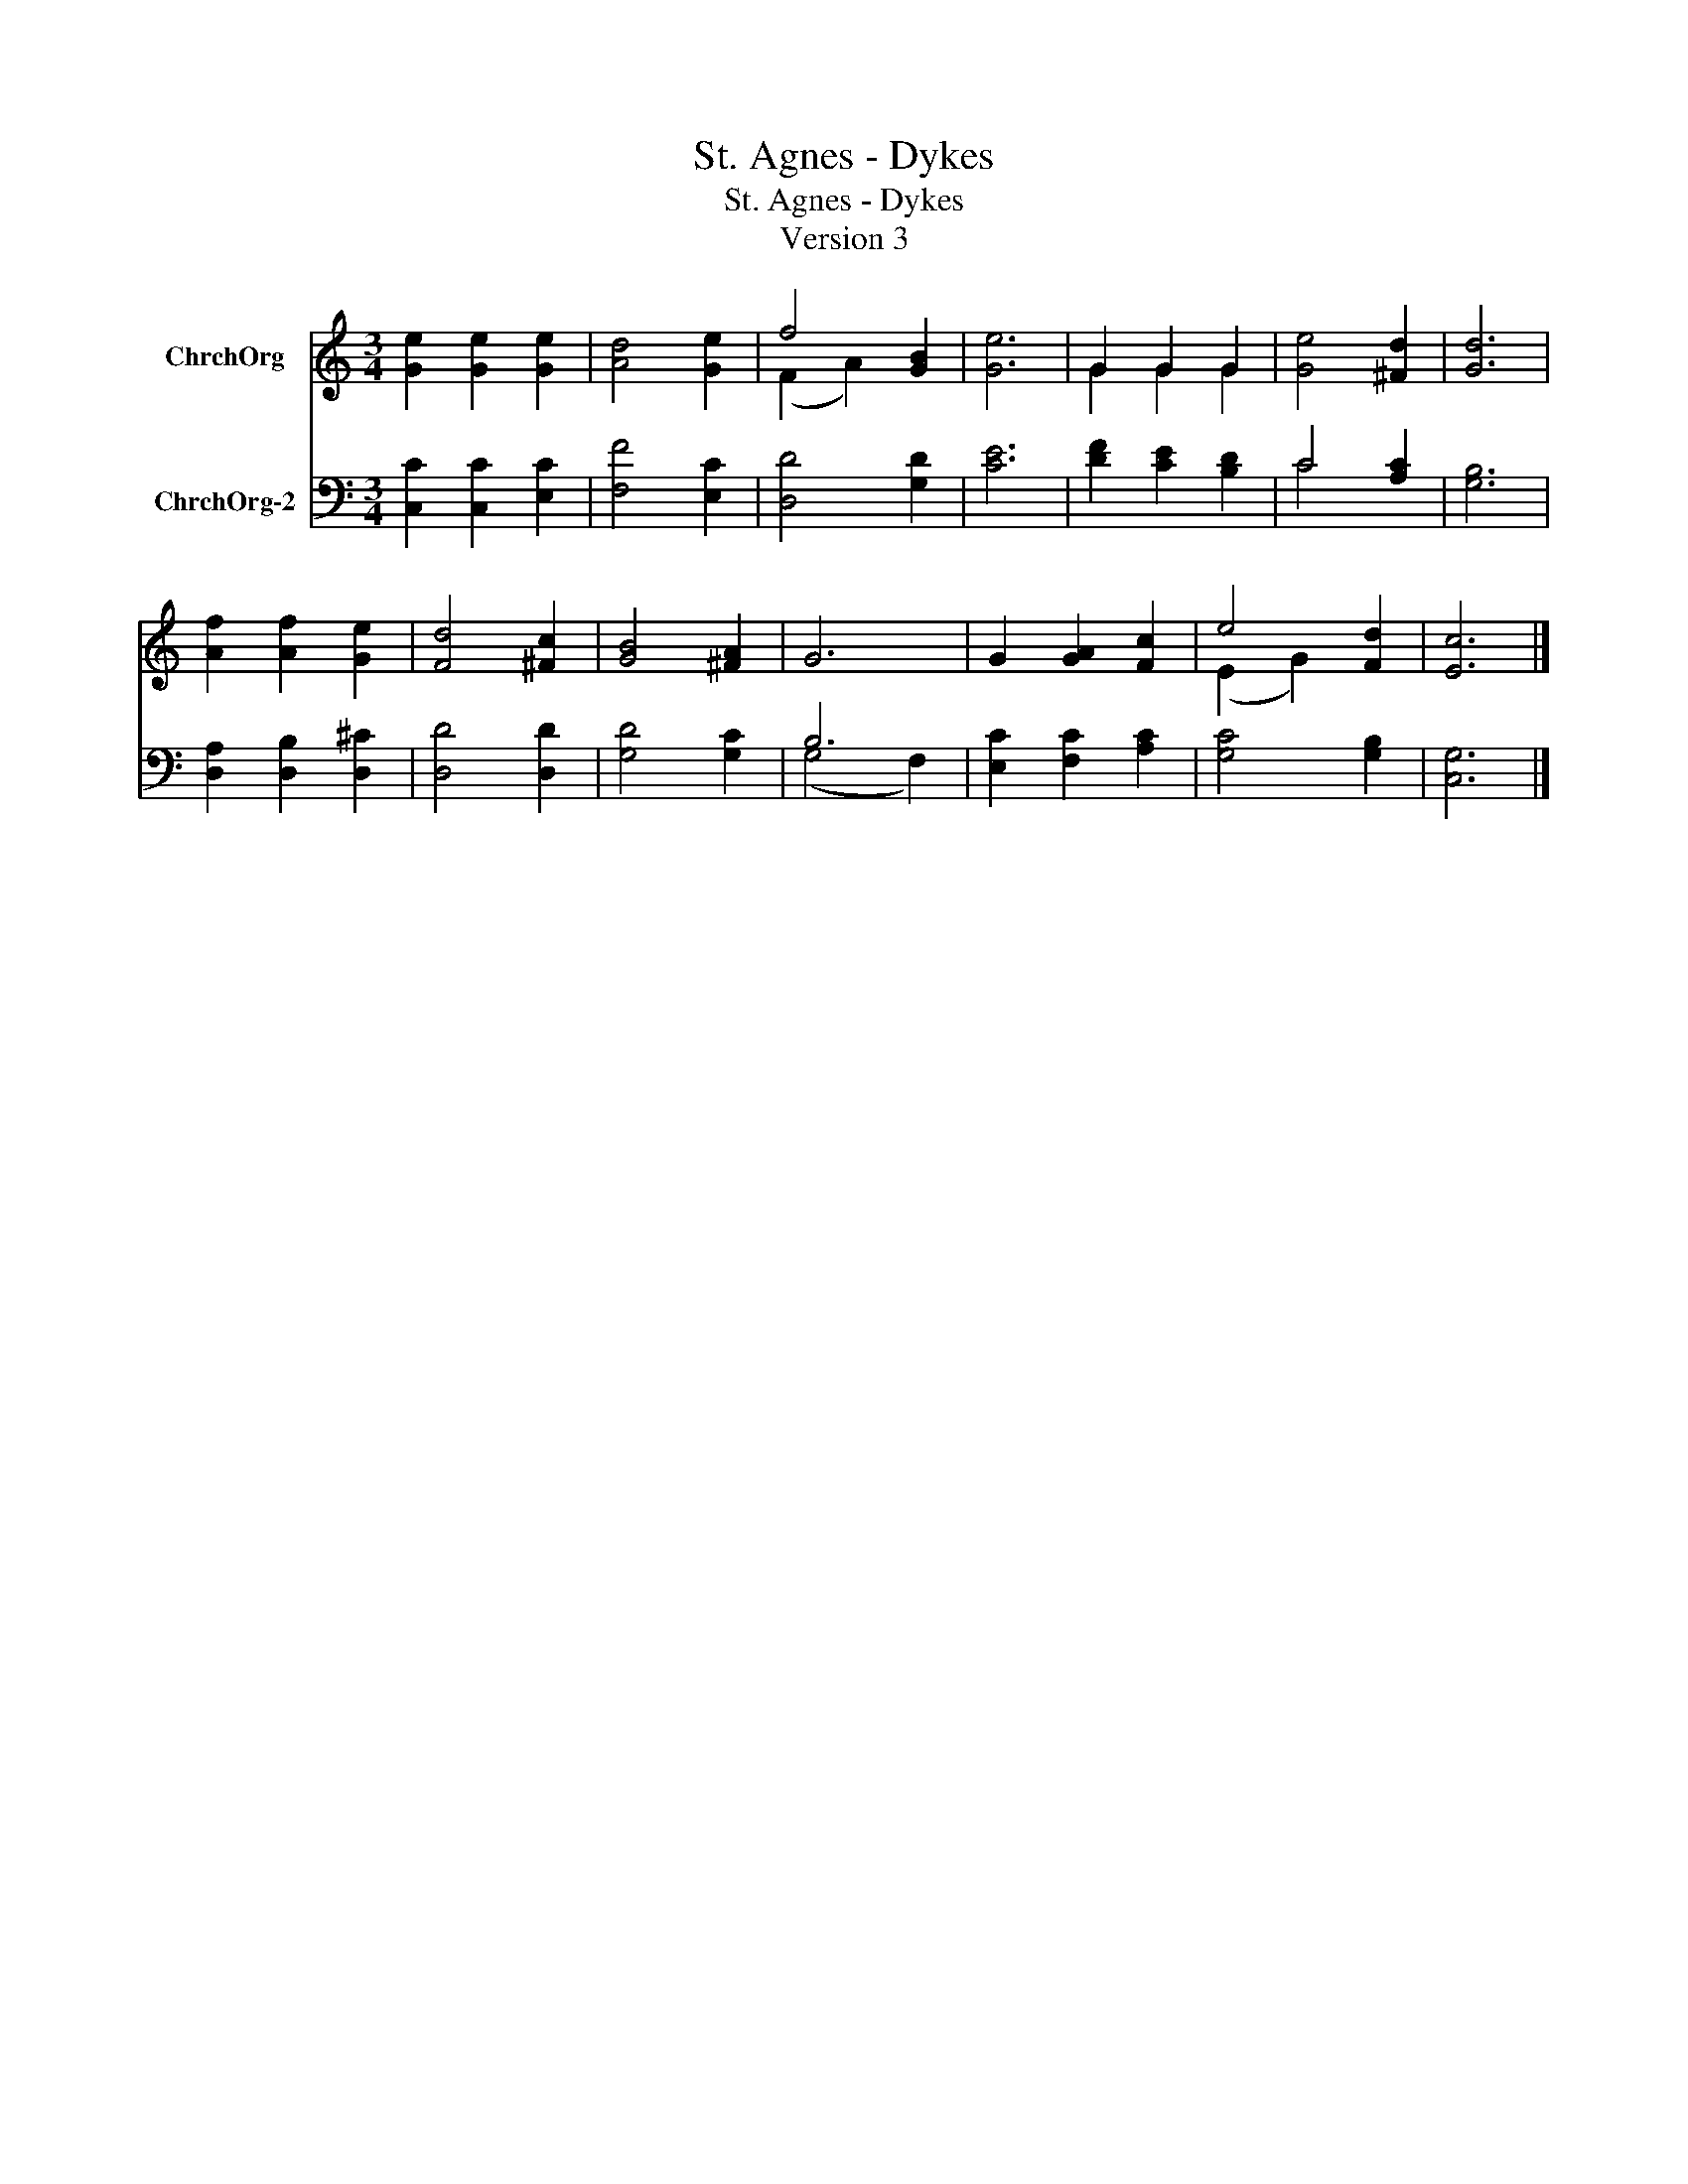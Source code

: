X:1
T:St. Agnes - Dykes
T:St. Agnes - Dykes
T:Version 3
Z:Version 3
%%score ( 1 2 ) ( 3 4 )
L:1/8
M:3/4
K:C
V:1 treble nm="ChrchOrg"
V:2 treble 
V:3 bass nm="ChrchOrg-2"
V:4 bass 
V:1
 [Ge]2 [Ge]2 [Ge]2 | [Ad]4 [Ge]2 | f4 [GB]2 | [Ge]6 | G2 G2 G2 | [Ge]4 [^Fd]2 | [Gd]6 | %7
 [Af]2 [Af]2 [Ge]2 | [Fd]4 [^Fc]2 | [GB]4 [^FA]2 | G6 | G2 [GA]2 [Fc]2 | e4 [Fd]2 | [Ec]6 |] %14
V:2
 x6 | x6 | (F2 A2) x2 | x6 | G2 G2 G2 | x6 | x6 | x6 | x6 | x6 | x6 | x6 | (E2 G2) x2 | x6 |] %14
V:3
 [C,C]2 [C,C]2 [E,C]2 | [F,F]4 [E,C]2 | [D,D]4 [G,D]2 | [CE]6 | [DF]2 [CE]2 [B,D]2 | C4 [A,C]2 | %6
 [G,B,]6 | [D,A,]2 [D,B,]2 [D,^C]2 | [D,D]4 [D,D]2 | [G,D]4 [G,C]2 | B,6 | [E,C]2 [F,C]2 [A,C]2 | %12
 [G,C]4 [G,B,]2 | [C,G,]6 |] %14
V:4
 x6 | x6 | x6 | x6 | x6 | C4 x2 | x6 | x6 | x6 | x6 | (G,4 F,2) | x6 | x6 | x6 |] %14

